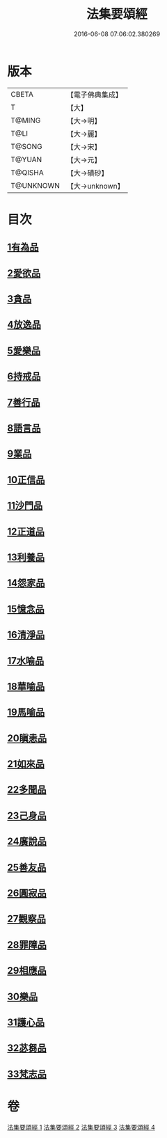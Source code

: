 #+TITLE: 法集要頌經 
#+DATE: 2016-06-08 07:06:02.380269

* 版本
 |     CBETA|【電子佛典集成】|
 |         T|【大】     |
 |    T@MING|【大→明】   |
 |      T@LI|【大→麗】   |
 |    T@SONG|【大→宋】   |
 |    T@YUAN|【大→元】   |
 |   T@QISHA|【大→磧砂】  |
 | T@UNKNOWN|【大→unknown】|

* 目次
** [[file:KR6b0070_001.txt::001-0777a7][1有為品]]
** [[file:KR6b0070_001.txt::001-0778a1][2愛欲品]]
** [[file:KR6b0070_001.txt::001-0778b15][3貪品]]
** [[file:KR6b0070_001.txt::001-0778c29][4放逸品]]
** [[file:KR6b0070_001.txt::001-0779c22][5愛樂品]]
** [[file:KR6b0070_001.txt::001-0780b15][6持戒品]]
** [[file:KR6b0070_001.txt::001-0780c29][7善行品]]
** [[file:KR6b0070_001.txt::001-0781b2][8語言品]]
** [[file:KR6b0070_001.txt::001-0781c9][9業品]]
** [[file:KR6b0070_001.txt::001-0782a18][10正信品]]
** [[file:KR6b0070_001.txt::001-0782c1][11沙門品]]
** [[file:KR6b0070_002.txt::002-0783a14][12正道品]]
** [[file:KR6b0070_002.txt::002-0783c3][13利養品]]
** [[file:KR6b0070_002.txt::002-0784a13][14怨家品]]
** [[file:KR6b0070_002.txt::002-0784b13][15憶念品]]
** [[file:KR6b0070_002.txt::002-0785a14][16清淨品]]
** [[file:KR6b0070_002.txt::002-0785c1][17水喻品]]
** [[file:KR6b0070_002.txt::002-0786a1][18華喻品]]
** [[file:KR6b0070_002.txt::002-0786c2][19馬喻品]]
** [[file:KR6b0070_002.txt::002-0787a8][20瞋恚品]]
** [[file:KR6b0070_002.txt::002-0787b21][21如來品]]
** [[file:KR6b0070_002.txt::002-0788a4][22多聞品]]
** [[file:KR6b0070_002.txt::002-0788b18][23己身品]]
** [[file:KR6b0070_003.txt::003-0789a12][24廣說品]]
** [[file:KR6b0070_003.txt::003-0789c24][25善友品]]
** [[file:KR6b0070_003.txt::003-0790b15][26圓寂品]]
** [[file:KR6b0070_003.txt::003-0791b2][27觀察品]]
** [[file:KR6b0070_003.txt::003-0792a16][28罪障品]]
** [[file:KR6b0070_003.txt::003-0792c28][29相應品]]
** [[file:KR6b0070_004.txt::004-0794a22][30樂品]]
** [[file:KR6b0070_004.txt::004-0795b5][31護心品]]
** [[file:KR6b0070_004.txt::004-0796b15][32苾芻品]]
** [[file:KR6b0070_004.txt::004-0797c29][33梵志品]]

* 卷
[[file:KR6b0070_001.txt][法集要頌經 1]]
[[file:KR6b0070_002.txt][法集要頌經 2]]
[[file:KR6b0070_003.txt][法集要頌經 3]]
[[file:KR6b0070_004.txt][法集要頌經 4]]

